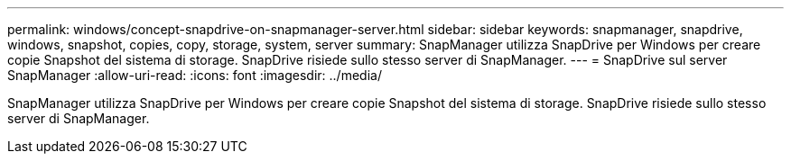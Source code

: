 ---
permalink: windows/concept-snapdrive-on-snapmanager-server.html 
sidebar: sidebar 
keywords: snapmanager, snapdrive, windows, snapshot, copies, copy, storage, system, server 
summary: SnapManager utilizza SnapDrive per Windows per creare copie Snapshot del sistema di storage. SnapDrive risiede sullo stesso server di SnapManager. 
---
= SnapDrive sul server SnapManager
:allow-uri-read: 
:icons: font
:imagesdir: ../media/


[role="lead"]
SnapManager utilizza SnapDrive per Windows per creare copie Snapshot del sistema di storage. SnapDrive risiede sullo stesso server di SnapManager.
